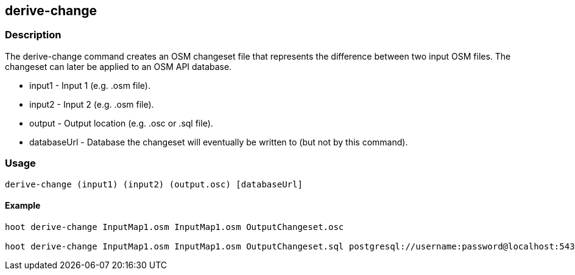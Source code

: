 == derive-change

=== Description

The +derive-change+ command creates an OSM changeset file that represents the difference
between two input OSM files.  The changeset can later be applied to an OSM API database. 

* +input1+ - Input 1 (e.g. .osm file).
* +input2+ - Input 2 (e.g. .osm file).
* +output+ - Output location (e.g. .osc or .sql file).
* +databaseUrl+ - Database the changeset will eventually be written to (but not by this command).

=== Usage

--------------------------------------
derive-change (input1) (input2) (output.osc) [databaseUrl]
--------------------------------------

==== Example

--------------------------------------
hoot derive-change InputMap1.osm InputMap1.osm OutputChangeset.osc

hoot derive-change InputMap1.osm InputMap1.osm OutputChangeset.sql postgresql://username:password@localhost:5432/databaseName
--------------------------------------

